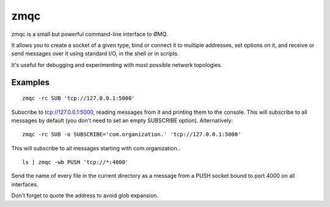 
.. index::
   pair: zeromq; zmqc
   pair: projects using zeromq; zmqc
   pair: github projects; zmqc


.. _zmqc_zeromq:

===================
zmqc
===================


.. seealso::

   - http://pypi.python.org/pypi/zmqc/0.0.1
   - http://github.com/zacharyvoase/zmqc



zmqc is a small but powerful command-line interface to ØMQ.

It allows you to create a socket of a given type, bind or connect it to
multiple addresses, set options on it, and receive or send messages over it
using standard I/O, in the shell or in scripts.

It's useful for debugging and experimenting with most possible network topologies.

Examples
=========

::

    zmqc -rc SUB 'tcp://127.0.0.1:5000'

Subscribe to tcp://127.0.0.1:5000, reading messages from it and printing them
to the console. This will subscribe to all messages by default (you don't need
to set an empty SUBSCRIBE option). Alternatively:

::

    zmqc -rc SUB -o SUBSCRIBE='com.organization.' 'tcp://127.0.0.1:5000'


This will subscribe to all messages starting with com.organization..

::

    ls | zmqc -wb PUSH 'tcp://*:4000'


Send the name of every file in the current directory as a message from a PUSH
socket bound to port 4000 on all interfaces.

Don't forget to quote the address to avoid glob expansion.
